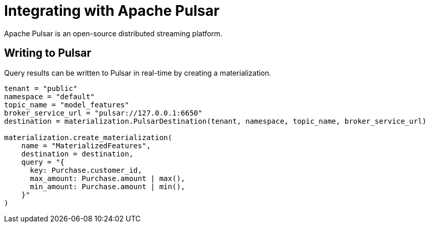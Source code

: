 = Integrating with Apache Pulsar

Apache Pulsar is an open-source distributed streaming platform.

== Writing to Pulsar

Query results can be written to Pulsar in real-time by creating a materialization. 

[source,python]
----
tenant = "public"
namespace = "default"
topic_name = "model_features"
broker_service_url = "pulsar://127.0.0.1:6650"
destination = materialization.PulsarDestination(tenant, namespace, topic_name, broker_service_url)

materialization.create_materialization(
    name = "MaterializedFeatures",
    destination = destination,
    query = "{
      key: Purchase.customer_id,
      max_amount: Purchase.amount | max(),
      min_amount: Purchase.amount | min(),
    }"
)
----
